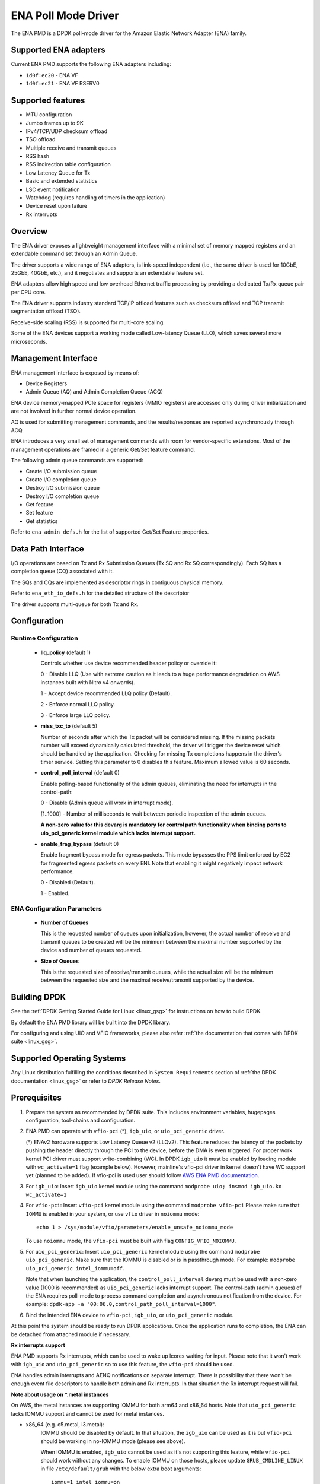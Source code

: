 ..  SPDX-License-Identifier: BSD-3-Clause
    Copyright (c) 2015-2020 Amazon.com, Inc. or its affiliates.
    All rights reserved.

ENA Poll Mode Driver
====================

The ENA PMD is a DPDK poll-mode driver for the Amazon Elastic
Network Adapter (ENA) family.

Supported ENA adapters
----------------------

Current ENA PMD supports the following ENA adapters including:

* ``1d0f:ec20`` - ENA VF
* ``1d0f:ec21`` - ENA VF RSERV0

Supported features
------------------

* MTU configuration
* Jumbo frames up to 9K
* IPv4/TCP/UDP checksum offload
* TSO offload
* Multiple receive and transmit queues
* RSS hash
* RSS indirection table configuration
* Low Latency Queue for Tx
* Basic and extended statistics
* LSC event notification
* Watchdog (requires handling of timers in the application)
* Device reset upon failure
* Rx interrupts

Overview
--------

The ENA driver exposes a lightweight management interface with a
minimal set of memory mapped registers and an extendable command set
through an Admin Queue.

The driver supports a wide range of ENA adapters, is link-speed
independent (i.e., the same driver is used for 10GbE, 25GbE, 40GbE,
etc.), and it negotiates and supports an extendable feature set.

ENA adapters allow high speed and low overhead Ethernet traffic
processing by providing a dedicated Tx/Rx queue pair per CPU core.

The ENA driver supports industry standard TCP/IP offload features such
as checksum offload and TCP transmit segmentation offload (TSO).

Receive-side scaling (RSS) is supported for multi-core scaling.

Some of the ENA devices support a working mode called Low-latency
Queue (LLQ), which saves several more microseconds.

Management Interface
--------------------

ENA management interface is exposed by means of:

* Device Registers
* Admin Queue (AQ) and Admin Completion Queue (ACQ)

ENA device memory-mapped PCIe space for registers (MMIO registers)
are accessed only during driver initialization and are not involved
in further normal device operation.

AQ is used for submitting management commands, and the
results/responses are reported asynchronously through ACQ.

ENA introduces a very small set of management commands with room for
vendor-specific extensions. Most of the management operations are
framed in a generic Get/Set feature command.

The following admin queue commands are supported:

* Create I/O submission queue
* Create I/O completion queue
* Destroy I/O submission queue
* Destroy I/O completion queue
* Get feature
* Set feature
* Get statistics

Refer to ``ena_admin_defs.h`` for the list of supported Get/Set Feature
properties.

Data Path Interface
-------------------

I/O operations are based on Tx and Rx Submission Queues (Tx SQ and Rx
SQ correspondingly). Each SQ has a completion queue (CQ) associated
with it.

The SQs and CQs are implemented as descriptor rings in contiguous
physical memory.

Refer to ``ena_eth_io_defs.h`` for the detailed structure of the descriptor

The driver supports multi-queue for both Tx and Rx.

Configuration
-------------

Runtime Configuration
^^^^^^^^^^^^^^^^^^^^^

   * **llq_policy** (default 1)

     Controls whether use device recommended header policy or override it:

     0 - Disable LLQ (Use with extreme caution as it leads to a huge performance
     degradation on AWS instances built with Nitro v4 onwards).

     1 - Accept device recommended LLQ policy (Default).

     2 - Enforce normal LLQ policy.

     3 - Enforce large LLQ policy.

   * **miss_txc_to** (default 5)

     Number of seconds after which the Tx packet will be considered missing.
     If the missing packets number will exceed dynamically calculated threshold,
     the driver will trigger the device reset which should be handled by the
     application. Checking for missing Tx completions happens in the driver's
     timer service. Setting this parameter to 0 disables this feature. Maximum
     allowed value is 60 seconds.

   * **control_poll_interval** (default 0)

     Enable polling-based functionality of the admin queues,
     eliminating the need for interrupts in the control-path:

     0 - Disable (Admin queue will work in interrupt mode).

     [1..1000] - Number of milliseconds to wait between periodic inspection of the admin queues.

     **A non-zero value for this devarg is mandatory for control path functionality
     when binding ports to uio_pci_generic kernel module which lacks interrupt support.**

   * **enable_frag_bypass** (default 0)

     Enable fragment bypass mode for egress packets. This mode bypasses the PPS
     limit enforced by EC2 for fragmented egress packets on every ENI. Note that
     enabling it might negatively impact network performance.

     0 - Disabled (Default).

     1 - Enabled.

ENA Configuration Parameters
^^^^^^^^^^^^^^^^^^^^^^^^^^^^

   * **Number of Queues**

     This is the requested number of queues upon initialization, however, the actual
     number of receive and transmit queues to be created will be the minimum between
     the maximal number supported by the device and number of queues requested.

   * **Size of Queues**

     This is the requested size of receive/transmit queues, while the actual size
     will be the minimum between the requested size and the maximal receive/transmit
     supported by the device.

Building DPDK
-------------

See the :ref:`DPDK Getting Started Guide for Linux <linux_gsg>` for
instructions on how to build DPDK.

By default the ENA PMD library will be built into the DPDK library.

For configuring and using UIO and VFIO frameworks, please also refer :ref:`the
documentation that comes with DPDK suite <linux_gsg>`.

Supported Operating Systems
---------------------------

Any Linux distribution fulfilling the conditions described in ``System Requirements``
section of :ref:`the DPDK documentation <linux_gsg>` or refer to *DPDK Release Notes*.

Prerequisites
-------------

#. Prepare the system as recommended by DPDK suite.  This includes environment
   variables, hugepages configuration, tool-chains and configuration.

#. ENA PMD can operate with ``vfio-pci`` (*), ``igb_uio``, or ``uio_pci_generic`` driver.

   (*) ENAv2 hardware supports Low Latency Queue v2 (LLQv2). This feature
   reduces the latency of the packets by pushing the header directly through
   the PCI to the device, before the DMA is even triggered. For proper work
   kernel PCI driver must support write-combining (WC).
   In DPDK ``igb_uio`` it must be enabled by loading module with
   ``wc_activate=1`` flag (example below). However, mainline's vfio-pci
   driver in kernel doesn't have WC support yet (planned to be added).
   If vfio-pci is used user should follow `AWS ENA PMD documentation
   <https://github.com/amzn/amzn-drivers/tree/master/userspace/dpdk/README.md>`_.

#. For ``igb_uio``:
   Insert ``igb_uio`` kernel module using the command ``modprobe uio; insmod igb_uio.ko wc_activate=1``

#. For ``vfio-pci``:
   Insert ``vfio-pci`` kernel module using the command ``modprobe vfio-pci``
   Please make sure that ``IOMMU`` is enabled in your system,
   or use ``vfio`` driver in ``noiommu`` mode::

     echo 1 > /sys/module/vfio/parameters/enable_unsafe_noiommu_mode

   To use ``noiommu`` mode, the ``vfio-pci`` must be built with flag
   ``CONFIG_VFIO_NOIOMMU``.

#. For ``uio_pci_generic``:
   Insert ``uio_pci_generic`` kernel module using the command ``modprobe uio_pci_generic``.
   Make sure that the IOMMU is disabled or is in passthrough mode.
   For example: ``modprobe uio_pci_generic intel_iommu=off``.

   Note that when launching the application,
   the ``control_poll_interval`` devarg must be used with a non-zero value (1000 is recommended)
   as ``uio_pci_generic`` lacks interrupt support.
   The control-path (admin queues) of the ENA requires poll-mode
   to process command completion and asynchronous notification from the device.
   For example: ``dpdk-app -a "00:06.0,control_path_poll_interval=1000"``.

#. Bind the intended ENA device to ``vfio-pci``, ``igb_uio``, or ``uio_pci_generic`` module.

At this point the system should be ready to run DPDK applications. Once the
application runs to completion, the ENA can be detached from attached module if
necessary.

**Rx interrupts support**

ENA PMD supports Rx interrupts, which can be used to wake up lcores waiting for input.
Please note that it won't work with ``igb_uio`` and ``uio_pci_generic``
so to use this feature, the ``vfio-pci`` should be used.

ENA handles admin interrupts and AENQ notifications on separate interrupt.
There is possibility that there won't be enough event file descriptors to
handle both admin and Rx interrupts. In that situation the Rx interrupt request
will fail.

**Note about usage on \*.metal instances**

On AWS, the metal instances are supporting IOMMU for both arm64 and x86_64 hosts.
Note that ``uio_pci_generic`` lacks IOMMU support and cannot be used for metal instances.

* x86_64 (e.g. c5.metal, i3.metal):
   IOMMU should be disabled by default. In that situation, the ``igb_uio`` can
   be used as it is but ``vfio-pci`` should be working in no-IOMMU mode (please
   see above).

   When IOMMU is enabled, ``igb_uio`` cannot be used as it's not supporting this
   feature, while ``vfio-pci`` should work without any changes.
   To enable IOMMU on those hosts, please update ``GRUB_CMDLINE_LINUX`` in file
   ``/etc/default/grub`` with the below extra boot arguments::

    iommu=1 intel_iommu=on

   Then, make the changes live by executing as a root::

    # grub2-mkconfig > /boot/grub2/grub.cfg

   Finally, reboot should result in IOMMU being enabled.

* arm64 (a1.metal):
   IOMMU should be enabled by default. Unfortunately, ``vfio-pci`` isn't
   supporting SMMU, which is implementation of IOMMU for arm64 architecture and
   ``igb_uio`` isn't supporting IOMMU at all, so to use DPDK with ENA on those
   hosts, one must disable IOMMU. This can be done by updating
   ``GRUB_CMDLINE_LINUX`` in file ``/etc/default/grub`` with the extra boot
   argument::

    iommu.passthrough=1

   Then, make the changes live by executing as a root::

    # grub2-mkconfig > /boot/grub2/grub.cfg

   Finally, reboot should result in IOMMU being disabled.
   Without IOMMU, ``igb_uio`` can be used as it is but ``vfio-pci`` should be
   working in no-IOMMU mode (please see above).

Usage example
-------------

Follow instructions available in the document
:ref:`compiling and testing a PMD for a NIC <pmd_build_and_test>` to launch
**testpmd** with Amazon ENA devices managed by librte_net_ena.

Example output:

.. code-block:: console

   [...]
   EAL: PCI device 0000:00:06.0 on NUMA socket -1
   EAL: Device 0000:00:06.0 is not NUMA-aware, defaulting socket to 0
   EAL:   probe driver: 1d0f:ec20 net_ena

   Interactive-mode selected
   testpmd: create a new mbuf pool <mbuf_pool_socket_0>: n=171456, size=2176, socket=0
   testpmd: preferred mempool ops selected: ring_mp_mc
   Warning! port-topology=paired and odd forward ports number, the last port will pair with itself.
   Configuring Port 0 (socket 0)
   Port 0: 00:00:00:11:00:01
   Checking link statuses...

   Done
   testpmd>
